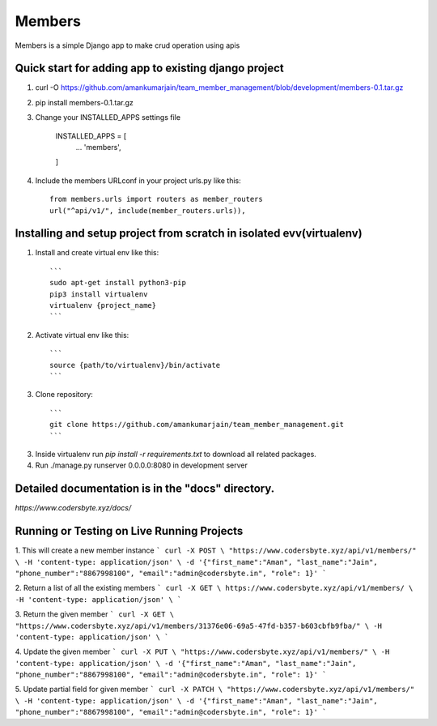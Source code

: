 =====
Members
=====

Members is a simple Django app to make crud operation using apis

Quick start for adding app to existing django project
-----------
1. curl -O https://github.com/amankumarjain/team_member_management/blob/development/members-0.1.tar.gz

2. pip install members-0.1.tar.gz

3. Change your INSTALLED_APPS settings file

    INSTALLED_APPS = [
        ...
        'members',
    ]

4. Include the members URLconf in your project urls.py like this::

    from members.urls import routers as member_routers
    url("^api/v1/", include(member_routers.urls)),

Installing and setup project from scratch in isolated evv(virtualenv)
----------
1. Install and create virtual env like this::

    ```
    sudo apt-get install python3-pip
    pip3 install virtualenv
    virtualenv {project_name}
    ```

2. Activate virtual env like this::

    ```
    source {path/to/virtualenv}/bin/activate
    ```

3. Clone repository::

    ```
    git clone https://github.com/amankumarjain/team_member_management.git
    ```

3. Inside virtualenv run *pip install -r requirements.txt* to download all related packages.

4. Run ./manage.py runserver 0.0.0.0:8080 in development server

Detailed documentation is in the "docs" directory.
----------
*https://www.codersbyte.xyz/docs/*

Running or Testing on Live Running Projects
-----------
1. This will create a new member instance
```
curl -X POST \
"https://www.codersbyte.xyz/api/v1/members/" \
-H 'content-type: application/json' \
-d '{"first_name":"Aman", "last_name":"Jain", "phone_number":"8867998100", "email":"admin@codersbyte.in", "role": 1}'
```

2. Return a list of all the existing members
```
curl -X GET \
https://www.codersbyte.xyz/api/v1/members/ \
-H 'content-type: application/json' \
```

3. Return the given member
```
curl -X GET \
"https://www.codersbyte.xyz/api/v1/members/31376e06-69a5-47fd-b357-b603cbfb9fba/" \
-H 'content-type: application/json' \
```

4. Update the given member
```
curl -X PUT \
"https://www.codersbyte.xyz/api/v1/members/" \
-H 'content-type: application/json' \
-d '{"first_name":"Aman", "last_name":"Jain", "phone_number":"8867998100", "email":"admin@codersbyte.in", "role": 1}'
```

5. Update partial field for given member
```
curl -X PATCH \
"https://www.codersbyte.xyz/api/v1/members/" \
-H 'content-type: application/json' \
-d '{"first_name":"Aman", "last_name":"Jain", "phone_number":"8867998100", "email":"admin@codersbyte.in", "role": 1}'
```

